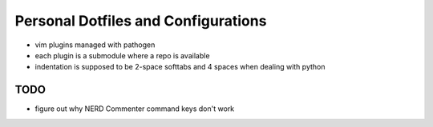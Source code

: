Personal Dotfiles and Configurations
====================================

- vim plugins managed with pathogen
- each plugin is a submodule where a repo is available
- indentation is supposed to be 2-space softtabs and 4 spaces when dealing with
  python


TODO
----

- figure out why NERD Commenter command keys don't work
